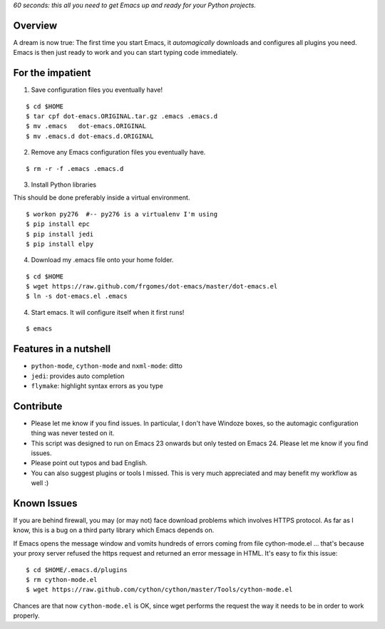 *60 seconds: this all you need to get Emacs up and ready for your Python projects.*


Overview
========

A dream is now true: The first time you start Emacs, it *automagically* downloads and configures all plugins you need.  Emacs is then just ready to work and you can start typing code immediately.


For the impatient
=================

1. Save configuration files you eventually have!

::

    $ cd $HOME 
    $ tar cpf dot-emacs.ORIGINAL.tar.gz .emacs .emacs.d
    $ mv .emacs   dot-emacs.ORIGINAL
    $ mv .emacs.d dot-emacs.d.ORIGINAL

2. Remove any Emacs configuration files you eventually have.

::

    $ rm -r -f .emacs .emacs.d

3. Install Python libraries

This should be done preferably inside a virtual environment.

::

    $ workon py276  #-- py276 is a virtualenv I'm using
    $ pip install epc
    $ pip install jedi
    $ pip install elpy

4. Download my .emacs file onto your home folder.

::

    $ cd $HOME 
    $ wget https://raw.github.com/frgomes/dot-emacs/master/dot-emacs.el
    $ ln -s dot-emacs.el .emacs

4. Start emacs. It will configure itself when it first runs!

::

   $ emacs


Features in a nutshell
======================

* ``python-mode``, ``cython-mode`` and ``nxml-mode``: ditto

* ``jedi``: provides auto completion

* ``flymake``: highlight syntax errors as you type


Contribute
==========

* Please let me know if you find issues. In particular, I don't have Windoze boxes, so the automagic configuration thing was never tested on it.

* This script was designed to run on Emacs 23 onwards but only tested on Emacs 24. Please let me know if you find issues.

* Please point out typos and bad English.

* You can also suggest plugins or tools I missed. This is very much appreciated and may benefit my workflow as well :)


Known Issues
============

If you are behind firewall, you may (or may not) face download problems which involves HTTPS protocol. As far as I know, this is a bug on a third party library which Emacs depends on.

If Emacs opens the message window and vomits hundreds of errors coming from file cython-mode.el ... that's because your proxy server refused the https request and returned an error message in HTML. It's easy to fix this issue:

::

    $ cd $HOME/.emacs.d/plugins
    $ rm cython-mode.el
    $ wget https://raw.github.com/cython/cython/master/Tools/cython-mode.el

Chances are that now ``cython-mode.el`` is OK, since wget performs the request the way it needs to be in order to work properly.
